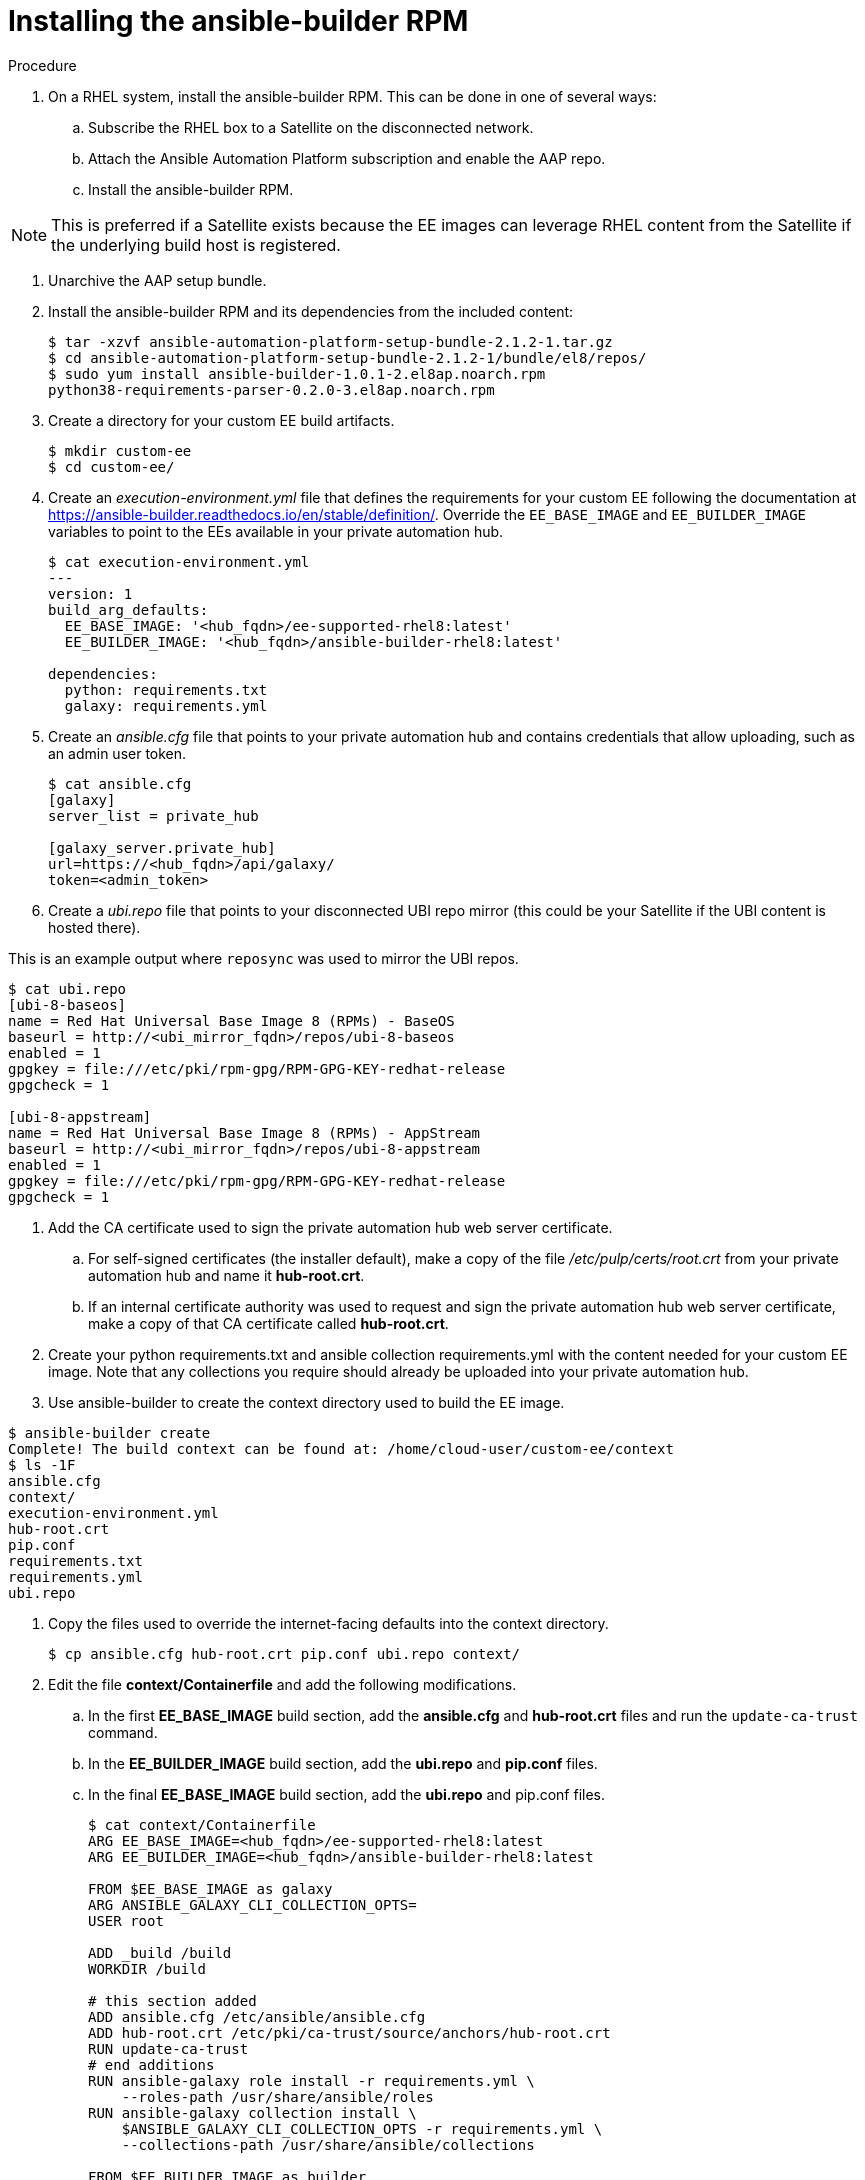 [id="installing-the-ansible-builder-rpm_{context}"]

= Installing the ansible-builder RPM

.Procedure

. On a RHEL system, install the ansible-builder RPM.  This can be done in one of several  ways:

.. Subscribe the RHEL box to a Satellite on the disconnected network.
.. Attach the Ansible Automation Platform subscription and enable the AAP repo.
.. Install the ansible-builder RPM.

NOTE: This is preferred if a Satellite exists because the EE images can leverage RHEL content from the Satellite if the underlying build host is registered.

. Unarchive the AAP setup bundle.
. Install the ansible-builder RPM and its dependencies from the included content:
+
----
$ tar -xzvf ansible-automation-platform-setup-bundle-2.1.2-1.tar.gz
$ cd ansible-automation-platform-setup-bundle-2.1.2-1/bundle/el8/repos/
$ sudo yum install ansible-builder-1.0.1-2.el8ap.noarch.rpm
python38-requirements-parser-0.2.0-3.el8ap.noarch.rpm
----
+
. Create a directory for your custom EE build artifacts.
+
----
$ mkdir custom-ee
$ cd custom-ee/
----
+
. Create an __execution-environment.yml__ file that defines the requirements for your custom EE following the documentation at
https://ansible-builder.readthedocs.io/en/stable/definition/.  Override the `EE_BASE_IMAGE` and `EE_BUILDER_IMAGE` variables to point to the EEs available in your private automation hub.
+
----
$ cat execution-environment.yml
---
version: 1
build_arg_defaults:
  EE_BASE_IMAGE: '<hub_fqdn>/ee-supported-rhel8:latest'
  EE_BUILDER_IMAGE: '<hub_fqdn>/ansible-builder-rhel8:latest'

dependencies:
  python: requirements.txt
  galaxy: requirements.yml
----
+
. Create an __ansible.cfg__ file that points to your private automation hub and contains credentials that allow uploading, such as an admin user token.
+
----
$ cat ansible.cfg
[galaxy]
server_list = private_hub

[galaxy_server.private_hub]
url=https://<hub_fqdn>/api/galaxy/
token=<admin_token>
----
+
. Create a __ubi.repo__ file that points to your disconnected UBI repo mirror (this could be your Satellite if the UBI content is hosted there).  

This is an example output where `reposync` was used to mirror the UBI repos.

----
$ cat ubi.repo
[ubi-8-baseos]
name = Red Hat Universal Base Image 8 (RPMs) - BaseOS
baseurl = http://<ubi_mirror_fqdn>/repos/ubi-8-baseos
enabled = 1
gpgkey = file:///etc/pki/rpm-gpg/RPM-GPG-KEY-redhat-release
gpgcheck = 1

[ubi-8-appstream]
name = Red Hat Universal Base Image 8 (RPMs) - AppStream
baseurl = http://<ubi_mirror_fqdn>/repos/ubi-8-appstream
enabled = 1
gpgkey = file:///etc/pki/rpm-gpg/RPM-GPG-KEY-redhat-release
gpgcheck = 1
----

. Add the CA certificate used to sign the private automation hub web server certificate.

.. For self-signed certificates (the installer default), make a copy of the file __/etc/pulp/certs/root.crt__ from your private automation hub and name it *hub-root.crt*.

.. If an internal certificate authority was used to request and sign the private automation hub web server certificate, make a copy of that CA certificate called *hub-root.crt*.

. Create your python requirements.txt and ansible collection requirements.yml with the content needed for your custom EE image.  Note that any collections you require should already be uploaded into your private automation hub.

. Use ansible-builder to create the context directory used to build the EE image.

----
$ ansible-builder create
Complete! The build context can be found at: /home/cloud-user/custom-ee/context
$ ls -1F
ansible.cfg
context/
execution-environment.yml
hub-root.crt
pip.conf
requirements.txt
requirements.yml
ubi.repo
----

. Copy the files used to override the internet-facing defaults into the context directory.
+
----
$ cp ansible.cfg hub-root.crt pip.conf ubi.repo context/
----
+
. Edit the file *context/Containerfile* and add the following modifications.

.. In the first *EE_BASE_IMAGE* build section, add the *ansible.cfg* and *hub-root.crt* files and run the `update-ca-trust` command.

.. In the *EE_BUILDER_IMAGE* build section, add the *ubi.repo* and *pip.conf* files.

.. In the final *EE_BASE_IMAGE* build section, add the *ubi.repo* and pip.conf files.
+
----
$ cat context/Containerfile
ARG EE_BASE_IMAGE=<hub_fqdn>/ee-supported-rhel8:latest
ARG EE_BUILDER_IMAGE=<hub_fqdn>/ansible-builder-rhel8:latest

FROM $EE_BASE_IMAGE as galaxy
ARG ANSIBLE_GALAXY_CLI_COLLECTION_OPTS=
USER root

ADD _build /build
WORKDIR /build

# this section added
ADD ansible.cfg /etc/ansible/ansible.cfg
ADD hub-root.crt /etc/pki/ca-trust/source/anchors/hub-root.crt
RUN update-ca-trust
# end additions
RUN ansible-galaxy role install -r requirements.yml \
    --roles-path /usr/share/ansible/roles
RUN ansible-galaxy collection install \
    $ANSIBLE_GALAXY_CLI_COLLECTION_OPTS -r requirements.yml \
    --collections-path /usr/share/ansible/collections

FROM $EE_BUILDER_IMAGE as builder

COPY --from=galaxy /usr/share/ansible /usr/share/ansible

ADD _build/requirements.txt requirements.txt
RUN ansible-builder introspect --sanitize \
    --user-pip=requirements.txt \
    --write-bindep=/tmp/src/bindep.txt \
    --write-pip=/tmp/src/requirements.txt
# this section added
ADD ubi.repo /etc/yum.repos.d/ubi.repo
ADD pip.conf /etc/pip.conf
# end additions
RUN assemble

FROM $EE_BASE_IMAGE
USER root

COPY --from=galaxy /usr/share/ansible /usr/share/ansible
# this section added
ADD ubi.repo /etc/yum.repos.d/ubi.repo
ADD pip.conf /etc/pip.conf
# end additions

COPY --from=builder /output/ /output/
RUN /output/install-from-bindep && rm -rf /output/wheels
----
+
. Create the EE image in the local podman cache using the `podman` command.
+
----
$ podman build -f context/Containerfile \
    -t <hub_fqdn>/custom-ee:latest
----
+
. Once the custom EE image builds successfully, push it to the private
automation hub.
+
----
$ podman push <hub_fqdn>/custom-ee:latest
----

== Workflow for upgrading between minor AAP releases

To upgrade between minor releases of AAP 2, use this general workflow.

.Procedure

. Download and unarchive the latest AAP 2 setup bundle.

. Take a backup of the existing installation.

. Copy the existing installation inventory file into the new setup bundle directory.

. Run `./setup.sh` to upgrade the installation.

For example, to upgrade from version 2.1.2-1 to 2.2.0-7, make sure that both setup bundles are on the initial controller node where the installation occurred:

----
    $ ls -1F
ansible-automation-platform-setup-bundle-2.1.2-1/
ansible-automation-platform-setup-bundle-2.1.2-1.tar.gz
ansible-automation-platform-setup-bundle-2.2.0-7/
ansible-automation-platform-setup-bundle-2.2.0-7.tar.gz
----

Back up the 2.1.2-1 installation:
----
$ cd ansible-automation-platform-setup-bundle-2.1.2-1
$ sudo ./setup.sh -b
$ cd ..
----

Copy the 2.1.2-1 inventory file into the 2.2.0-7 bundle directory:
----
$ cd ansible-automation-platform-setup-bundle-2.1.2-1
$ cp inventory ../ansible-automation-platform-setup-bundle-2.2.0-7/
$ cd ..
----

Upgrade from 2.1.2-1 to 2.2.0-7 with the setup.sh script:
----
$ cd ansible-automation-platform-setup-bundle-2.2.0-7
$ sudo ./setup.sh
----
